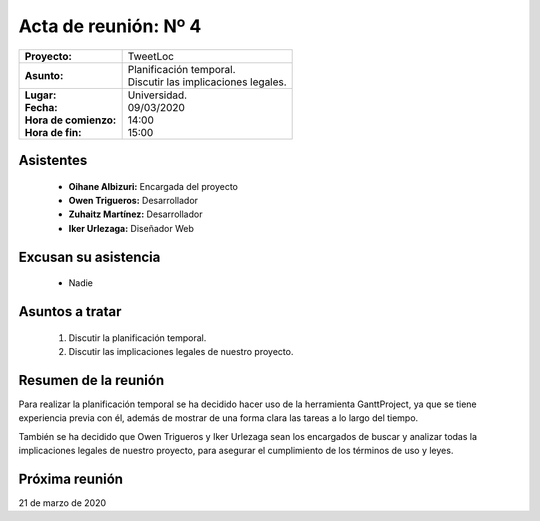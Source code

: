 .. _acta4:

Acta de reunión: Nº 4
*********************

+---------------------------+-----------------------------------------------------+
| | **Proyecto:**           | | TweetLoc                                          |
+---------------------------+-----------------------------------------------------+
| **Asunto:**               | | Planificación temporal.                           |
|                           | | Discutir las implicaciones legales.               |
+---------------------------+-----------------------------------------------------+
| | **Lugar:**              | | Universidad.                                      |
| | **Fecha:**              | | 09/03/2020                                        |
| | **Hora de comienzo:**   | | 14:00                                             |
| | **Hora de fin:**        | | 15:00                                             |
+---------------------------+-----------------------------------------------------+
            

Asistentes
==========
	* **Oihane Albizuri:** Encargada del proyecto
	* **Owen Trigueros:** Desarrollador
	* **Zuhaitz Martínez:** Desarrollador
	* **Iker Urlezaga:** Diseñador Web
	

Excusan su asistencia
=====================
	- Nadie
	

Asuntos a tratar
================
	1. Discutir la planificación temporal.
	2. Discutir las implicaciones legales de nuestro proyecto.
	

Resumen de la reunión
=====================
Para realizar la planificación temporal se ha decidido hacer uso de la herramienta GanttProject, ya que 
se tiene experiencia previa con él, además de mostrar de una forma clara las tareas a lo largo del tiempo.

También se ha decidido que Owen Trigueros y Iker Urlezaga sean los encargados de buscar y analizar todas la 
implicaciones legales de nuestro proyecto, para asegurar el cumplimiento de los términos de uso y leyes.


Próxima reunión
===============
21 de marzo de 2020





	

